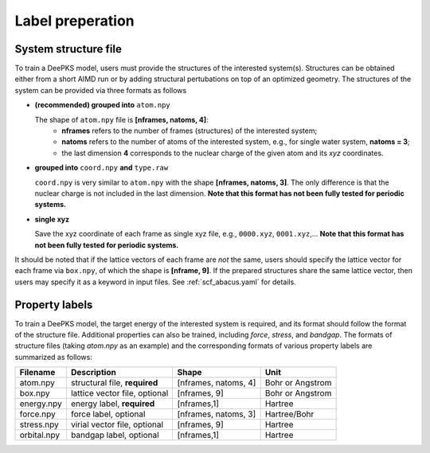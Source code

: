 Label preperation
=================



System structure file
---------------------

To train a DeePKS model, users must provide the structures of the interested system(s). Structures can be obtained either from a short AIMD run or by adding structural pertubations on top of an optimized geometry.
The structures of the system can be provided via three formats as follows

- **(recommended) grouped into** ``atom.npy``

  The shape of ``atom.npy`` file is **[nframes, natoms, 4]**:
    - **nframes** refers to the number of frames (structures) of the interested system; 
    - **natoms** refers to the number of atoms of the interested system, e.g., for single water system, **natoms = 3**; 
    - the last dimension **4** corresponds to the nuclear charge of the given atom and its *xyz* coordinates.
    
.. Note:

  If coordinates saved in ``atom.npy`` are in unit of Bohr, then ``lattice_constant`` should be set to 1 in :ref:'scf_abacus.yaml. If coordinates saved in ``atom.npy`` are in unit of Angstrom, then ``lattice_constant`` should be set to 1.8897259886 in :ref:'scf_abacus.yaml. 

- **grouped into** ``coord.npy`` **and** ``type.raw``

  ``coord.npy`` is very similar to ``atom.npy`` with the shape **[nframes, natoms, 3]**. The only difference is that the nuclear charge is not included in the last dimension. **Note that this format has not been fully tested for periodic systems.**
  
- **single xyz**
  
  Save the xyz coordinate of each frame as single xyz file, e.g., ``0000.xyz``, ``0001.xyz``,... **Note that this format has not been fully tested for periodic systems.**

It should be noted that if the lattice vectors of each frame are *not* the same, users should specify the lattice vector for each frame via ``box.npy``, of which the shape is **[nframe, 9]**. 
If the prepared structures share the same lattice vector, then users may specify it as a keyword in input files. See :ref:`scf_abacus.yaml` for details. 

Property labels
----------------

To train a DeePKS model, the target energy of the interested system is required, and its format should follow the format of the structure file. Additional properties can also be trained, including *force*, *stress*, and *bandgap*. The formats of structure files (taking *atom.npy* as an example) and the corresponding formats of various property labels are summarized as follows:

.. csv-table:: 
   :header: "Filename", "Description", "Shape", "Unit"

   "atom.npy",               "structural file, **required**",      "[nframes, natoms, 4]",  "Bohr or Angstrom"
   "box.npy",               "lattice vector file, optional",      "[nframes, 9]",       "Bohr or Angstrom"
   "energy.npy",              "energy label, **required**",             "[nframes,1]",      "Hartree"
   "force.npy",               "force label, optional",         "[nframes, natoms, 3]",  "Hartree/Bohr"
   "stress.npy",            "virial vector file, optional",      "[nframes, 9]",        "Hartree"
   "orbital.npy",              "bandgap label, optional",             "[nframes,1]",    "Hartree"

